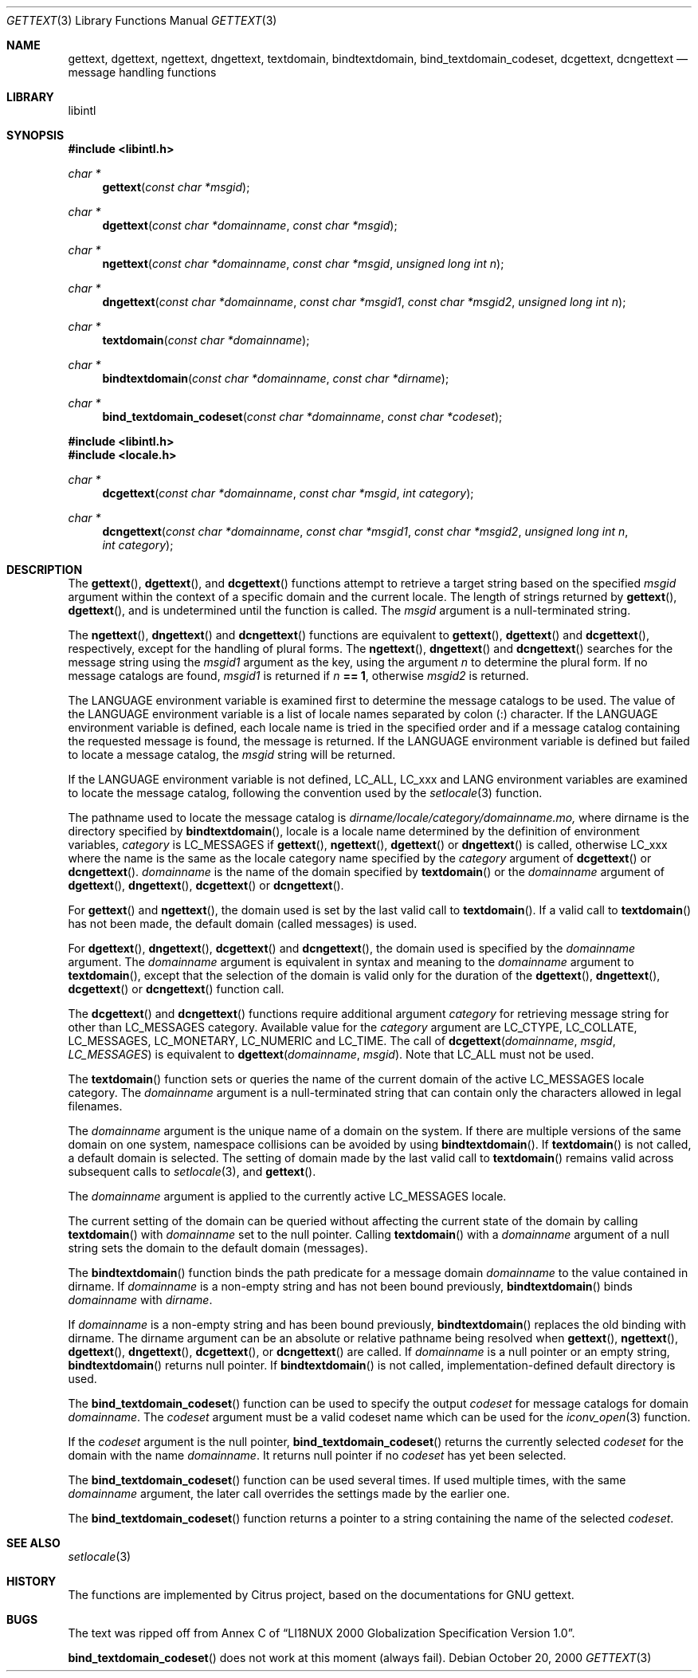 .\"	$NetBSD: gettext.3,v 1.2 2000/10/31 10:53:49 itojun Exp $
.\"
.\" Copyright (c) 2000 Citrus Project,
.\" All rights reserved.
.\"
.\" Redistribution and use in source and binary forms, with or without
.\" modification, are permitted provided that the following conditions
.\" are met:
.\" 1. Redistributions of source code must retain the above copyright
.\"    notice, this list of conditions and the following disclaimer.
.\" 2. Redistributions in binary form must reproduce the above copyright
.\"    notice, this list of conditions and the following disclaimer in the
.\"    documentation and/or other materials provided with the distribution.
.\"
.\" THIS SOFTWARE IS PROVIDED BY THE AUTHOR AND CONTRIBUTORS ``AS IS'' AND
.\" ANY EXPRESS OR IMPLIED WARRANTIES, INCLUDING, BUT NOT LIMITED TO, THE
.\" IMPLIED WARRANTIES OF MERCHANTABILITY AND FITNESS FOR A PARTICULAR PURPOSE
.\" ARE DISCLAIMED.  IN NO EVENT SHALL THE AUTHOR OR CONTRIBUTORS BE LIABLE
.\" FOR ANY DIRECT, INDIRECT, INCIDENTAL, SPECIAL, EXEMPLARY, OR CONSEQUENTIAL
.\" DAMAGES (INCLUDING, BUT NOT LIMITED TO, PROCUREMENT OF SUBSTITUTE GOODS
.\" OR SERVICES; LOSS OF USE, DATA, OR PROFITS; OR BUSINESS INTERRUPTION)
.\" HOWEVER CAUSED AND ON ANY THEORY OF LIABILITY, WHETHER IN CONTRACT, STRICT
.\" LIABILITY, OR TORT (INCLUDING NEGLIGENCE OR OTHERWISE) ARISING IN ANY WAY
.\" OUT OF THE USE OF THIS SOFTWARE, EVEN IF ADVISED OF THE POSSIBILITY OF
.\" SUCH DAMAGE.
.\"
.Dd October 20, 2000
.Dt GETTEXT 3
.Os
.Sh NAME
.Nm gettext ,
.Nm dgettext ,
.Nm ngettext ,
.Nm dngettext ,
.Nm textdomain ,
.Nm bindtextdomain ,
.Nm bind_textdomain_codeset ,
.Nm dcgettext ,
.Nm dcngettext
.Nd message handling functions
.Sh LIBRARY
libintl
.Sh SYNOPSIS
.Fd #include <libintl.h>
.Ft char *
.Fn gettext "const char *msgid"
.Ft char *
.Fn dgettext "const char *domainname" "const char *msgid"
.Ft char *
.Fn ngettext "const char *domainname" "const char *msgid" "unsigned long int n"
.Ft char *
.Fn dngettext "const char *domainname" "const char *msgid1" "const char *msgid2" "unsigned long int n"
.Ft char *
.Fn textdomain "const char *domainname"
.Ft char *
.Fn bindtextdomain "const char *domainname" "const char *dirname"
.Ft char *
.Fn bind_textdomain_codeset "const char *domainname" "const char *codeset"
.Fd #include <libintl.h>
.Fd #include <locale.h>
.Ft char *
.Fn dcgettext "const char *domainname" "const char *msgid" "int category"
.Ft char *
.Fn dcngettext "const char *domainname" "const char *msgid1" "const char *msgid2" "unsigned long int n" "int category"
.Sh DESCRIPTION
The
.Fn gettext ,
.Fn dgettext ,
and
.Fn dcgettext
functions attempt to retrieve a
target string based on the specified
.Fa msgid
argument within the context of a
specific domain and the current locale.
The length of strings returned by
.Fn gettext ,
.Fn dgettext ,
and
.fn dcgettext
is undetermined until the function is
called.
The
.Fa msgid
argument is a null-terminated string.
.Pp
The
.Fn ngettext ,
.Fn dngettext
and
.Fn dcngettext
functions are equivalent to
.Fn gettext ,
.Fn dgettext
and
.Fn dcgettext ,
respectively, except for the handling of
plural forms.
The
.Fn ngettext ,
.Fn dngettext
and
.Fn dcngettext
searches for the
message string using the
.Fa msgid1
argument as the key, using the argument
.Fa n
to
determine the plural form.
If no message catalogs are found,
.Fa msgid1
is returned
if
.Fa n Li == 1 ,
otherwise
.Fa msgid2
is returned.
.Pp
The
.Dv LANGUAGE
environment variable is examined first to determine the message
catalogs to be used.
The value of the
.Dv LANGUAGE
environment variable is a list
of locale names separated by colon (:) character.
If the
.Dv LANGUAGE
environment
variable is defined, each locale name is tried in the specified order and if a
message catalog containing the requested message is found, the message is
returned.
If the
.Dv LANGUAGE
environment variable is defined but failed to locate
a message catalog, the
.Fa msgid
string will be returned.
.Pp
If the
.Dv LANGUAGE
environment variable is not defined,
.Dv LC_ALL ,
.Dv LC_xxx
and
.Dv LANG
environment variables are examined to locate the message catalog, following the
convention used by the
.Xr setlocale 3
function.
.Pp
The pathname used to locate the message catalog is
.Pa dirname/locale/category/domainname.mo,
where dirname is the directory specified by 
.Fn bindtextdomain ,
locale is a locale name determined by the definition of environment variables,
.Fa category
is
.Dv LC_MESSAGES
if 
.Fn gettext ,
.Fn ngettext ,
.Fn dgettext
or 
.Fn dngettext
is
called, otherwise
.Dv LC_xxx
where the name is the same as the locale category name
specified by the
.Fa category
argument of 
.Fn dcgettext
or 
.Fn dcngettext .
.Fa domainname
is the name of the domain specified by 
.Fn textdomain
or the
.Fa domainname
argument of 
.Fn dgettext ,
.Fn dngettext ,
.Fn dcgettext
or 
.Fn dcngettext .
.Pp
For 
.Fn gettext
and 
.Fn ngettext ,
the domain used is set by the last valid call to
.Fn textdomain .
If a valid call to 
.Fn textdomain
has not been made, the default
domain (called messages) is used.
.Pp
For 
.Fn dgettext ,
.Fn dngettext ,
.Fn dcgettext
and 
.Fn dcngettext ,
the domain used is
specified by the
.Fa domainname
argument.
The
.Fa domainname
argument is equivalent in
syntax and meaning to the
.Fa domainname
argument to 
.Fn textdomain ,
except that the
selection of the domain is valid only for the duration of the 
.Fn dgettext ,
.Fn dngettext ,
.Fn dcgettext
or 
.Fn dcngettext
function call.
.Pp
The 
.Fn dcgettext
and 
.Fn dcngettext
functions require additional argument
.Fa category
for retrieving message string for other than
.Dv LC_MESSAGES
category.
Available value for the
.Fa category
argument are
.Dv LC_CTYPE ,
.Dv LC_COLLATE ,
.Dv LC_MESSAGES ,
.Dv LC_MONETARY ,
.Dv LC_NUMERIC
and
.Dv LC_TIME .
The call of
.Fn dcgettext "domainname" "msgid" "LC_MESSAGES"
is equivalent to
.Fn dgettext "domainname" "msgid" .
Note that
.Dv LC_ALL
must not be used.
.Pp
The
.Fn textdomain
function sets or queries the name of the current domain of the
active
.Dv LC_MESSAGES
locale category.
The
.Fa domainname
argument is a
null-terminated string that can contain only the characters allowed in legal
filenames.
.Pp
The
.Fa domainname
argument is the unique name of a domain on the system.
If there
are multiple versions of the same domain on one system, namespace collisions
can be avoided by using
.Fn bindtextdomain .
If
.Fn textdomain
is not called, a
default domain is selected.
The setting of domain made by the last valid call
to
.Fn textdomain
remains valid across subsequent calls to
.Xr setlocale 3 ,
and
.Fn gettext .
.Pp
The
.Fa domainname
argument is applied to the currently active LC_MESSAGES locale.
.Pp
The current setting of the domain can be queried without affecting the current
state of the domain by calling
.Fn textdomain
with
.Fa domainname
set to the null pointer.
Calling
.Fn textdomain
with a
.Fa domainname
argument of a null string sets
the domain to the default domain
.Pq messages .
.Pp
The
.Fn bindtextdomain
function binds the path predicate for a message domain
.Fa domainname
to the value contained in dirname.
If
.Fa domainname
is a non-empty
string and has not been bound previously,
.Fn bindtextdomain
binds
.Fa domainname
with
.Fa dirname .
.Pp
If
.Fa domainname
is a non-empty string and has been bound previously,
.Fn bindtextdomain
replaces the old binding with dirname.
The dirname argument
can be an absolute or relative pathname being resolved when
.Fn gettext ,
.Fn ngettext ,
.Fn dgettext ,
.Fn dngettext ,
.Fn dcgettext ,
or
.Fn dcngettext
are called.
If
.Fa domainname
is a null pointer or an empty string,
.Fn bindtextdomain
returns null pointer.
If
.Fn bindtextdomain
is not called, implementation-defined default directory is used.
.Pp
The
.Fn bind_textdomain_codeset
function can be used to specify the output
.Fa codeset
for message catalogs for domain
.Fa domainname .
The
.Fa codeset
argument must
be a valid codeset name which can be used for the
.Xr iconv_open 3
function.
.Pp
If the
.Fa codeset
argument is the null pointer,
.Fn bind_textdomain_codeset
returns the currently selected
.Fa codeset
for the domain with the name
.Fa domainname .
It returns null pointer if no
.Fa codeset
has yet been selected.
.Pp
The
.Fn bind_textdomain_codeset
function can be used several times.
If used multiple times, with the same
.Fa domainname
argument,
the later call overrides the
settings made by the earlier one.
.Pp
The
.Fn bind_textdomain_codeset
function returns a pointer to a string containing
the name of the selected
.Fa codeset .
.\".Sh "RETURN VALUES"
.\".Sh EXAMPLES
.Sh SEE ALSO
.Xr setlocale 3
.\".Sh STANDARDS
.Sh HISTORY
The functions are implemented by Citrus project,
based on the documentations for GNU gettext.
.Sh BUGS
The text was ripped off from Annex C of
.Dq LI18NUX 2000 Globalization Specification Version 1.0 .
.Pp
.Fn bind_textdomain_codeset
does not work at this moment
.Pq always fail .
